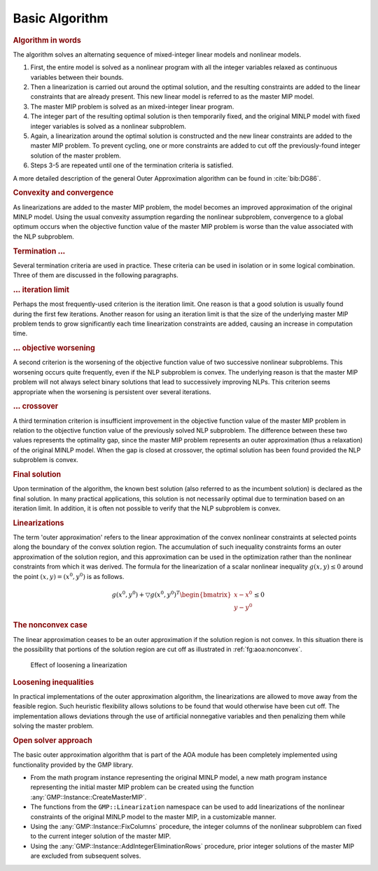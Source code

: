 Basic Algorithm
===============

.. rubric:: Algorithm in words

The algorithm solves an alternating sequence of mixed-integer linear
models and nonlinear models.

#. First, the entire model is solved as a nonlinear program with all the
   integer variables relaxed as continuous variables between their
   bounds.

#. Then a linearization is carried out around the optimal solution, and
   the resulting constraints are added to the linear constraints that
   are already present. This new linear model is referred to as the
   master MIP model.

#. The master MIP problem is solved as an mixed-integer linear program.

#. The integer part of the resulting optimal solution is then
   temporarily fixed, and the original MINLP model with fixed integer
   variables is solved as a nonlinear subproblem.

#. Again, a linearization around the optimal solution is constructed and
   the new linear constraints are added to the master MIP problem. To
   prevent cycling, one or more constraints are added to cut off the
   previously-found integer solution of the master problem.

#. Steps 3-5 are repeated until one of the termination criteria is
   satisfied.

A more detailed description of the general Outer Approximation algorithm
can be found in :cite:`bib:DG86`.

.. rubric:: Convexity and convergence

As linearizations are added to the master MIP problem, the model becomes
an improved approximation of the original MINLP model. Using the usual
convexity assumption regarding the nonlinear subproblem, convergence to
a global optimum occurs when the objective function value of the master
MIP problem is worse than the value associated with the NLP subproblem.

.. rubric:: Termination :math:`\ldots`

Several termination criteria are used in practice. These criteria can be
used in isolation or in some logical combination. Three of them are
discussed in the following paragraphs.

.. rubric:: :math:`\ldots` iteration limit

Perhaps the most frequently-used criterion is the iteration limit. One
reason is that a good solution is usually found during the first few
iterations. Another reason for using an iteration limit is that the size
of the underlying master MIP problem tends to grow significantly each
time linearization constraints are added, causing an increase in
computation time.

.. rubric:: :math:`\ldots` objective worsening

A second criterion is the worsening of the objective function value of
two successive nonlinear subproblems. This worsening occurs quite
frequently, even if the NLP subproblem is convex. The underlying reason
is that the master MIP problem will not always select binary solutions
that lead to successively improving NLPs. This criterion seems
appropriate when the worsening is persistent over several iterations.

.. rubric:: :math:`\ldots` crossover

A third termination criterion is insufficient improvement in the
objective function value of the master MIP problem in relation to the
objective function value of the previously solved NLP subproblem. The
difference between these two values represents the optimality gap, since
the master MIP problem represents an outer approximation (thus a
relaxation) of the original MINLP model. When the gap is closed at
crossover, the optimal solution has been found provided the NLP
subproblem is convex.

.. rubric:: Final solution

Upon termination of the algorithm, the known best solution (also
referred to as the incumbent solution) is declared as the final
solution. In many practical applications, this solution is not
necessarily optimal due to termination based on an iteration limit. In
addition, it is often not possible to verify that the NLP subproblem is
convex.

.. rubric:: Linearizations

The term 'outer approximation' refers to the linear approximation of the
convex nonlinear constraints at selected points along the boundary of
the convex solution region. The accumulation of such inequality
constraints forms an outer approximation of the solution region, and
this approximation can be used in the optimization rather than the
nonlinear constraints from which it was derived. The formula for the
linearization of a scalar nonlinear inequality :math:`g(x,y) \leq 0`
around the point :math:`(x,y) = (x^0,y^0)` is as follows.

.. math::

   g(x^0,y^0) + \bigtriangledown g(x^0,y^0)^T
   \begin{bmatrix}
   x - x^0 \\
   y - y^0
   \end{bmatrix}
   \leq 0

.. rubric:: The nonconvex case

The linear approximation ceases to be an outer approximation if the
solution region is not convex. In this situation there is the
possibility that portions of the solution region are cut off as
illustrated in :ref:`fg:aoa:nonconvex`.

.. figure:: basic-algorithm-pspic1.svg
   :name: fg:aoa:nonconvex

   Effect of loosening a linearization

.. rubric:: Loosening inequalities

In practical implementations of the outer approximation algorithm, the
linearizations are allowed to move away from the feasible region. Such
heuristic flexibility allows solutions to be found that would otherwise
have been cut off. The implementation allows deviations through the use
of artificial nonnegative variables and then penalizing them while
solving the master problem.

.. rubric:: Open solver approach

The basic outer approximation algorithm that is part of the AOA module
has been completely implemented using functionality provided by the GMP
library.

-  From the math program instance representing the original MINLP model,
   a new math program instance representing the initial master MIP
   problem can be created using the function
   :any:`GMP::Instance::CreateMasterMIP`.

-  The functions from the ``GMP::Linearization`` namespace can be used
   to add linearizations of the nonlinear constraints of the original
   MINLP model to the master MIP, in a customizable manner.

-  Using the :any:`GMP::Instance::FixColumns` procedure, the integer
   columns of the nonlinear subproblem can fixed to the current integer
   solution of the master MIP.

-  Using the :any:`GMP::Instance::AddIntegerEliminationRows` procedure,
   prior integer solutions of the master MIP are excluded from
   subsequent solves.